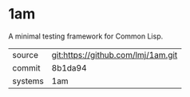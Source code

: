 * 1am

A minimal testing framework for Common Lisp.

|---------+-------------------------------------------|
| source  | git:https://github.com/lmj/1am.git   |
| commit  | 8b1da94  |
| systems | 1am |
|---------+-------------------------------------------|

